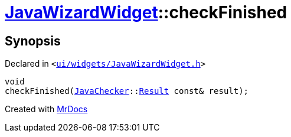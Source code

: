 [#JavaWizardWidget-checkFinished]
= xref:JavaWizardWidget.adoc[JavaWizardWidget]::checkFinished
:relfileprefix: ../
:mrdocs:


== Synopsis

Declared in `&lt;https://github.com/PrismLauncher/PrismLauncher/blob/develop/launcher/ui/widgets/JavaWizardWidget.h#L56[ui&sol;widgets&sol;JavaWizardWidget&period;h]&gt;`

[source,cpp,subs="verbatim,replacements,macros,-callouts"]
----
void
checkFinished(xref:JavaChecker.adoc[JavaChecker]::xref:JavaChecker/Result.adoc[Result] const& result);
----



[.small]#Created with https://www.mrdocs.com[MrDocs]#

